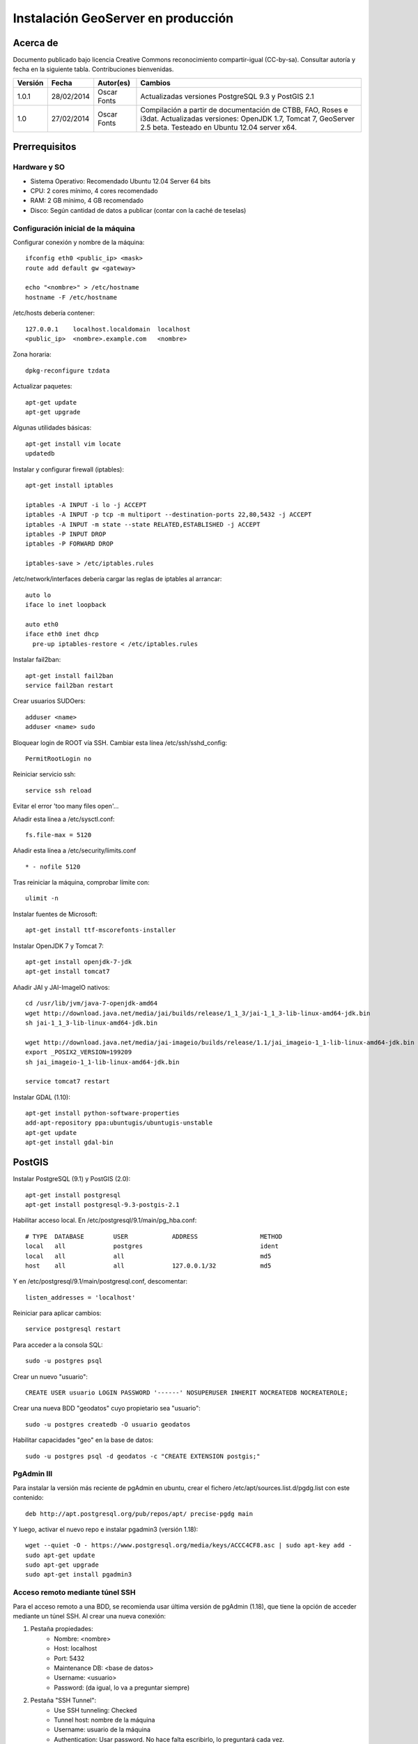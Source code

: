===================================
Instalación GeoServer en producción
===================================


Acerca de
=========

Documento publicado bajo licencia Creative Commons reconocimiento compartir-igual (CC-by-sa). Consultar autoría y fecha en la siguiente tabla. Contribuciones bienvenidas.

======= ========== ============== ==========================================
Versión Fecha      Autor(es)      Cambios
======= ========== ============== ==========================================
1.0.1   28/02/2014 Oscar Fonts    Actualizadas versiones PostgreSQL 9.3 y
                                  PostGIS 2.1
1.0     27/02/2014 Oscar Fonts    Compilación a partir de documentación de
                                  CTBB, FAO, Roses e i3dat.
                                  Actualizadas versiones: OpenJDK 1.7,
                                  Tomcat 7, GeoServer 2.5 beta.
                                  Testeado en Ubuntu 12.04 server x64.
======= ========== ============== ==========================================


Prerrequisitos
==============

Hardware y SO
-------------

* Sistema Operativo: Recomendado Ubuntu 12.04 Server 64 bits
* CPU: 2 cores mínimo, 4 cores recomendado
* RAM: 2 GB mínimo, 4 GB recomendado
* Disco: Según cantidad de datos a publicar (contar con la caché de teselas)


Configuración inicial de la máquina
-----------------------------------

Configurar conexión y nombre de la máquina::

	ifconfig eth0 <public_ip> <mask>
	route add default gw <gateway>

	echo "<nombre>" > /etc/hostname
	hostname -F /etc/hostname

/etc/hosts debería contener::

	127.0.0.1    localhost.localdomain  localhost
	<public_ip>  <nombre>.example.com   <nombre>

Zona horaria::

	dpkg-reconfigure tzdata

Actualizar paquetes::

	apt-get update
	apt-get upgrade

Algunas utilidades básicas::

	apt-get install vim locate
	updatedb


Instalar y configurar firewall (iptables)::

	apt-get install iptables

	iptables -A INPUT -i lo -j ACCEPT
	iptables -A INPUT -p tcp -m multiport --destination-ports 22,80,5432 -j ACCEPT
	iptables -A INPUT -m state --state RELATED,ESTABLISHED -j ACCEPT
	iptables -P INPUT DROP
	iptables -P FORWARD DROP

	iptables-save > /etc/iptables.rules

/etc/network/interfaces debería cargar las reglas de iptables al arrancar::

	auto lo
	iface lo inet loopback

	auto eth0
	iface eth0 inet dhcp
	  pre-up iptables-restore < /etc/iptables.rules


Instalar fail2ban::

	apt-get install fail2ban
	service fail2ban restart


Crear usuarios SUDOers::

	adduser <name>
	adduser <name> sudo


Bloquear login de ROOT vía SSH. Cambiar esta línea /etc/ssh/sshd_config::

	PermitRootLogin no

Reiniciar servicio ssh::

	service ssh reload

Evitar el error 'too many files open'...

Añadir esta línea a /etc/sysctl.conf::

	fs.file-max = 5120


Añadir esta línea a /etc/security/limits.conf ::

	* - nofile 5120

Tras reiniciar la máquina, comprobar límite con::

	ulimit -n


Instalar fuentes de Microsoft::

	apt-get install ttf-mscorefonts-installer

Instalar OpenJDK 7 y Tomcat 7::

	apt-get install openjdk-7-jdk
	apt-get install tomcat7


Añadir JAI y JAI-ImageIO nativos::

	cd /usr/lib/jvm/java-7-openjdk-amd64
	wget http://download.java.net/media/jai/builds/release/1_1_3/jai-1_1_3-lib-linux-amd64-jdk.bin
	sh jai-1_1_3-lib-linux-amd64-jdk.bin

	wget http://download.java.net/media/jai-imageio/builds/release/1.1/jai_imageio-1_1-lib-linux-amd64-jdk.bin
	export _POSIX2_VERSION=199209
	sh jai_imageio-1_1-lib-linux-amd64-jdk.bin

	service tomcat7 restart


Instalar GDAL (1.10)::

	apt-get install python-software-properties
	add-apt-repository ppa:ubuntugis/ubuntugis-unstable
	apt-get update
	apt-get install gdal-bin


PostGIS
=======

Instalar PostgreSQL (9.1) y PostGIS (2.0)::

	apt-get install postgresql
	apt-get install postgresql-9.3-postgis-2.1


Habilitar acceso local. En /etc/postgresql/9.1/main/pg_hba.conf::

	# TYPE  DATABASE        USER            ADDRESS                 METHOD
	local   all             postgres                                ident
	local   all             all                                     md5
	host    all             all             127.0.0.1/32            md5

Y en /etc/postgresql/9.1/main/postgresql.conf, descomentar::

    listen_addresses = 'localhost'

Reiniciar para aplicar cambios::

	service postgresql restart

Para acceder a la consola SQL::

	sudo -u postgres psql


Crear un nuevo "usuario"::

	CREATE USER usuario LOGIN PASSWORD '------' NOSUPERUSER INHERIT NOCREATEDB NOCREATEROLE;


Crear una nueva BDD "geodatos" cuyo propietario sea "usuario"::

	sudo -u postgres createdb -O usuario geodatos


Habilitar capacidades "geo" en la base de datos::

	sudo -u postgres psql -d geodatos -c "CREATE EXTENSION postgis;"


PgAdmin III
-----------

Para instalar la versión más reciente de pgAdmin en ubuntu, crear el fichero /etc/apt/sources.list.d/pgdg.list con este contenido::

	deb http://apt.postgresql.org/pub/repos/apt/ precise-pgdg main

Y luego, activar el nuevo repo e instalar pgadmin3 (versión 1.18)::

	wget --quiet -O - https://www.postgresql.org/media/keys/ACCC4CF8.asc | sudo apt-key add -
	sudo apt-get update
	sudo apt-get upgrade
	sudo apt-get install pgadmin3


Acceso remoto mediante túnel SSH
--------------------------------

Para el acceso remoto a una BDD, se recomienda usar última versión de pgAdmin (1.18), que tiene la opción de acceder mediante un túnel SSH. Al crear una nueva conexión:

1. Pestaña propiedades:
    * Nombre: <nombre>
    * Host: localhost
    * Port: 5432
    * Maintenance DB: <base de datos>
    * Username: <usuario>
    * Password: (da igual, lo va a preguntar siempre)

2. Pestaña "SSH Tunnel":
    * Use SSH tunneling: Checked
    * Tunnel host: nombre de la máquina
    * Username: usuario de la máquina
    * Authentication: Usar password. No hace falta escribirlo, lo preguntará cada vez.


Acceso remoto abriendo puerto
-----------------------------

En caso de tener que abrir directamente un puerto (opción menos segura):

  1. En /etc/postgresql/9.1/main/postgresql.conf::

       listen_addresses = '*' # O mejor, una lista de IPs, si son fijas.

  2. En /etc/postgresql/9.1/main/pg_hba.conf, añadir una línea específica de acceso para una combinación de IP, BDD y usuario determinados (a ser posible, no usar comodines o "all" para el acceso remoto).


Configuración de SSL (https) en tomcat 7
========================================

1. Autogenerar certificado (para pruebas; usar certificado real en producción)::

	cd /var/lib/tomcat7
	keytool -genkey -alias admin -keypass adminpass -keystore certificate.bin -storepass adminpass
	chown tomcat7:tomcat7 certificate.bin

2. Añadir (descomentar) el conector SSL en /var/lib/tomcat7/conf/server.xml, asignarle el puerto 443, y redirigir el servicio HTTP de 8080 al puerto 443::

    <Connector port="8080" protocol="HTTP/1.1"
        connectionTimeout="20000"
        URIEncoding="UTF-8"
        redirectPort="443" />

    <Connector port="443" protocol="HTTP/1.1" SSLEnabled="true"
        maxThreads="150" scheme="https" secure="true"
        clientAuth="false" sslProtocol="TLS"
        keystoreFile="certificate.bin" keystorePass="adminpass" />

3. Permitir a Tomcat usar puertos estándard, por debajo de 1024. Editar /etc/default/tomcat7 y editar la directiva AUTHBIND::

	AUTHBIND=yes

4. Forzar el uso de SSL para todas las aplicaciones, inhabilitando el puerto 8080 convencional. Añadir este contenido a /var/lib/tomcat7/conf/web.xml::

    <security-constraint>
        <web-resource-collection>
            <web-resource-name>Protected Context</web-resource-name>
            <url-pattern>/*</url-pattern>
        </web-resource-collection>
        <user-data-constraint>
            <transport-guarantee>CONFIDENTIAL</transport-guarantee>
        </user-data-constraint>
    </security-constraint>

5. Reiniciar tomcat::
	
	service tomcat7 restart


GeoServer
=========

Instalación base
----------------

GeoServer (latest, unstable)::

	cd /var/lib/tomcat7/webapps/
	wget http://sourceforge.net/projects/geoserver/files/GeoServer/2.5-beta/geoserver-2.5-beta-war.zip
	apt-get install unzip
	unzip geoserver-2.5-beta-war.zip
	rm -rf target/ *.txt geoserver-2.5-beta-war.zip


Entorno JVM
-----------

Mover el GEOSERVER_DATA_DIR fuera de los binarios::

	mv /var/lib/tomcat7/webapps/geoserver/data /var/lib/geoserver_data
	mkdir /var/lib/geowebcache_data
	chown tomcat7:tomcat7 /var/lib/geowebcache_data


Editar el fichero /etc/default/tomcat7 y añadir al final las rutas a Java, los datos, la caché, y parámetros de optimización::

	JAVA_HOME=/usr/lib/jvm/java-7-openjdk-amd64

	GEOSERVER_DATA_DIR=/var/lib/geoserver_data
	GEOWEBCACHE_CACHE_DIR=/TileCache

	JAVA_OPTS="-server -Djava.awt.headless=true -Xms1560m -Xmx1560m -XX:PermSize=384m -XX:MaxPermSize=512m -XX:+UseConcMarkSweepGC -XX:NewSize=48m -DGEOSERVER_DATA_DIR=$GEOSERVER_DATA_DIR -DGEOWEBCACHE_CACHE_DIR=$GEOWEBCACHE_CACHE_DIR"

Reiniciar tomcat::

	service tomcat7 restart


Comprobación entorno
....................

Entrar a::

	http://<maquina>:8080/geoserver/web/

En "server status", combrobar que:
  * El Data directory apunta a /var/lib/geoserver_data
  * La JVM es la instalada (OpenJDK 1.7 64 bits)
  * Native JAI y Native JAI ImageIO están a "true"


Seguridad
---------

Seguir las notificaciones de seguridad que aparecen en la página principal de GeoServer:

  * Cambiar password de "admin".
  * Cambiar el master password.



Configuración Web
-----------------

Bajo "About & Status":

* Editar la información de contacto. Esto aparecerá en los servicios WMS públicos: dejar a "Claudius Ptolomaeus" es indecente.

Bajo "Data":

* Borrar todos los espacios de trabajo (workspaces) existentes.
* Borrar todos los estilos existentes (dirá que hay 4 que no los puede borrar, esto es correcto).

Bajo "Services":

* WCS: Deshabilitar si no va a usarse.
* WFS: Cambiar el nivel de servicio a "Básico" (a menos que queramos permitir la edición remota de datos vectoriales).
* WMS: En "Limited SRS list", poner sólo las proyecciones que deseamos anunciar en nuestro servicio WMS. Esto reduce el tamaño del GetCapabilities. Por ejemplo: **23029, 23030, 23031, 25829, 25830, 25831, 4230, 4258, 4326, 3857, 900913**.

Bajo "Settings":

* Global: Cambiar el nivel de logging a PRODUCTION_LOGGING.

Bajo "Tile Caching":

* Caching Defaults: Activar los formatos "image/png8" para capas vectoriales, "image/jpeg" para capas ráster, y ambas para los grupos de capas.

* Disk Quota: Habilitar la cuota de disco. Tamaño máximo algo por debajo de la capacidad que tenga la unidad de Tile Caché.


Cambio de datum con malla NTv2
------------------------------

Descargar el fichero de malla de:

  https://github.com/oscarfonts/gt-datumshift/blob/master/icc-tests/src/test/resources/org/geotools/referencing/factory/gridshift/100800401.gsb?raw=true

Copiar el fichero de malla en user_projections::

  cp 100800401.gsb /var/lib/geoserver_data/user_projections/
  chown tomcat7:tomcat7 100800401.gsb

Forzar que se use también para la proyección Google Earth. Crear un fichero en user_projections llamado epsg_operations.properties, con el siguiente contenido::

  4230,4258=PARAM_MT["NTv2", PARAMETER["Latitude and longitude difference file", "100800401.gsb"]]
  4230,4326=PARAM_MT["NTv2", PARAMETER["Latitude and longitude difference file", "100800401.gsb"]]

Cambiar el owner::

  chown tomcat7:tomcat7 epsg_operations.properties

Reiniciar GeoServer::

  service tomcat7 restart

Comprobar que se utiliza la malla para reproyectar entre "EPSG:4230" y "EPSG:4258", y entre "EPSG:4230" y "EPSG:4326".

Esto se puede comprobar en la web de GeoServer, bajo "Demos" => Reprojection Console.


Añadir soporte para formatos ECW y SID
--------------------------------------

1. Instalar la extensión "GDAL" correspondiente a la versión de GeoServer: http://sourceforge.net/projects/geoserver/files/GeoServer%20Extensions/

::

	cd /var/lib/tomcat7/webapps/geoserver/WEB-INF/lib/
	wget http://sourceforge.net/projects/geoserver/files/GeoServer%20Extensions/2.5-beta/geoserver-2.5-beta-gdal-plugin.zip
	unzip geoserver-2.5-beta-gdal-plugin.zip
	rm *.txt *.TXT *.zip
	chown tomcat7:tomcat7 *.jar

2. Instalar las definiciones CRS (gdal_data)::

	cd /var/lib/geoserver_data
	mkdir gdal
	cd gdal
	wget http://demo.geo-solutions.it/share/github/imageio-ext/releases/1.1.X/1.1.8/gdal/gdal-data.zip
	unzip gdal-data.zip


3. Instalar las librerías nativas de GDAL::

	mkdir lib
	cd lib
	wget http://demo.geo-solutions.it/share/github/imageio-ext/releases/1.1.X/1.1.8/gdal/linux/gdal192-Ubuntu12-gcc4.6.3-x86_64.tar.gz
	tar -xvf gdal192-Ubuntu12-gcc4.6.3-x86_64.tar.gz

4. Añadir variables de entorno, a /etc/default/tomcat7::

	GDAL_DATA=$GEOSERVER_DATA_DIR/gdal/gdal-data
	LD_LIBRARY_PATH=$GEOSERVER_DATA_DIR/gdal/lib

5. Cambiar permisos y reiniciar tomcat::

	chown -R tomcat7:tomcat7 /var/lib/geoserver_data/
	service tomcat7 restart

Se listarán los nuevos formatos al crear un almacén de datos raster.

.. warning::
   Utilizar ECW en un servidor sin comprar una licencia a ERDAS es ilegal.

   Para usar el formato ECW en un servidor de mapas, es necesario leer y aceptar esto: http://demo.geo-solutions.it/share/github/imageio-ext/releases/1.1.X/1.1.7/native/gdal/linux/ECWEULA.txt


Extensiones Oficiales
---------------------

CSS. Simbolizar más fácil que con SLD::

	http://sourceforge.net/projects/geoserver/files/GeoServer%20Extensions/2.5-beta/geoserver-2.5-beta-css-plugin.zip

Importer. Crear capas de un conjunto de tablas PostGIS o de ficheros ráster sin tener que ir una a una::

	http://sourceforge.net/projects/geoserver/files/GeoServer%20Extensions/2.5-beta/geoserver-2.5-beta-importer-plugin.zip

Control Flow. Evita sobresaturar el servidor::

	http://sourceforge.net/projects/geoserver/files/GeoServer%20Extensions/2.5-beta/geoserver-2.5-beta-control-flow-plugin.zip

	http://docs.geoserver.org/latest/en/user/extensions/controlflow/index.html

LibJPEG Turbo. Acelera salida en JPEG::

	http://sourceforge.net/projects/libjpeg-turbo/files/1.3.0/libjpeg-turbo-official_1.3.0_amd64.deb

	dpkg -i libjpeg-turbo-official_1.3.0_amd64.deb

	Añadir /opt/libjpeg-turbo/lib64 a LD_LIBRARY_PATH en /etc/default/tomcat7.

	http://sourceforge.net/projects/geoserver/files/GeoServer%20Extensions/2.5-beta/geoserver-2.5-beta-libjpeg-turbo-plugin.zip


Extensiones "community"
-----------------------

Cómo compilarlas
................

No están mantenidas oficialmente, y no forman parte del "build" oficial. Hay que compilarlos desde las fuentes::

	git clone git@github.com:geoserver/geoserver.git
	cd geoserver
	# git tag -l
	git checkout -b tags/2.5-beta
	cd src/community
	mvn clean install -PcommunityRelease,proxy -DskipTests
	mvn assembly:single
	# Proxy jar generated in: proxy/target/gs-proxy-2.5-beta.jar
	# Printing extension generated in: target/release/geoserver-2.5-beta-printing-plugin.zip


Cómo instalarlas
................

Proxy: wget en WEB-INF/lib::

	https://dl.dropboxusercontent.com/u/2368219/geoserver/gs-proxy-2.5-beta.jar

Printing: wget y unzip en WEB-INF/lib::

	https://dl.dropboxusercontent.com/u/2368219/geoserver/geoserver-2.1-printing-plugin-parxejat.zip


Cómo configurarlas
..................

Ejemplo de configuración para la extensión de printing (copiar en /var/lib/geoserver_data/printing/):

https://dl.dropboxusercontent.com/u/2368219/geoserver/config.yaml



Esquema de teselado del ICC
----------------------------

La Tile Caché del ICC sigue un esquema de teselado particular, distinto al utilizado habitualmente por la mayoría de aplicaciones de web mapping. Por tanto, debe definirse en GeoServer este esquema particular de teselado:

* Sistema de coordenadas: EPSG:23031
* Límites:

   * Min X:  258000
   * Min Y: 4485000
   * Máx X:  536000
   * Máx Y: 4752000

* Ancho y alto tesela: 256 x 256 px.


.. image:: img/icc_gridset.png
   :width: 70%
   :align: center


Matriz de teselas, defiida a partir de resolución en m/px:

===== ================ ======================
Nivel Tamaño del píxel Nombre
===== ================ ======================
0     1100             Catalunya en 1 tile
1     550              Catalunya en 2x2 tiles
2     275              Catalunya en 4x4 tiles
3     100              Escala 1:1 000 000
4     50               Escala 1:500 000
5     25               Escala 1:250 000
6     10               Escala 1:100 000
7     5                Escala 1:50 000
8     2                Escala 1:20 000
9     1                Escala 1:10 000
10    0.5              Escala 1:5 0000
11    0.25             Escala 1:2 500
12    0.1              Escala 1:1 000
===== ================ ======================
